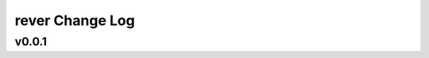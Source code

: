 ================
rever Change Log
================

.. current developments

v0.0.1
====================


